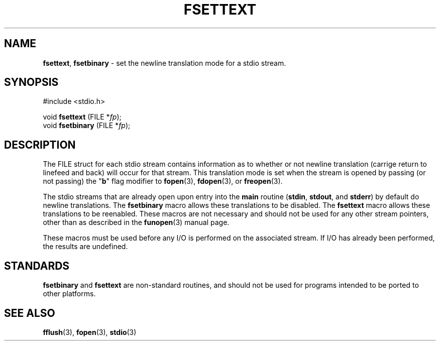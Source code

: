 .\"
.\" Macros for converting newline translation mode of stdio streams.
.\" Devin Reade, 1997
.\"
.\" $Id: fsettext.3,v 1.2 1998/04/29 03:33:13 gdr-ftp Exp $
.\"
.TH FSETTEXT 3 "28 April 1998" GNO "Library Routines"
.SH NAME
.BR fsettext ,
.BR fsetbinary
\- set the newline translation mode for a stdio stream.
.SH SYNOPSIS
#include <stdio.h>
.sp 1
void \fBfsettext\fR (FILE *\fIfp\fR);
.br
void \fBfsetbinary\fR (FILE *\fIfp\fR);
.SH DESCRIPTION
The FILE struct for each stdio stream contains information as to whether
or not newline translation (carrige return to linefeed and back) will occur
for that stream.  This translation mode is set when the stream is opened
by passing (or not passing) the "\fBb\fR" flag modifier to
.BR fopen (3),
.BR fdopen (3), 
or
.BR freopen (3).
.LP
The stdio streams that are already open upon entry into the
.BR main 
routine
.RB ( stdin ,
.BR stdout ,
and
.BR stderr )
by default do newline translations.  The
.BR fsetbinary
macro allows these translations to be disabled.  The
.BR fsettext
macro allows these translations to be reenabled.  These macros are not
necessary and should not be used for any other stream pointers, other
than as described in the
.BR funopen (3)
manual page.
.LP
These macros must be used before any I/O is performed on the associated
stream.  If I/O has already been performed, the results are undefined.
.SH STANDARDS
.BR fsetbinary
and 
.BR fsettext
are non-standard routines, and should not be used for programs intended
to be ported to other platforms.
.SH SEE ALSO
.BR fflush (3),
.BR fopen (3),
.BR stdio (3)
